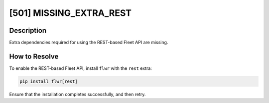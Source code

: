 [501] MISSING_EXTRA_REST
========================

Description
-----------

Extra dependencies required for using the REST-based Fleet API are missing.

How to Resolve
--------------

To enable the REST-based Fleet API, install ``flwr`` with the ``rest`` extra:

.. code-block:: bash

    pip install flwr[rest]

Ensure that the installation completes successfully, and then retry.
